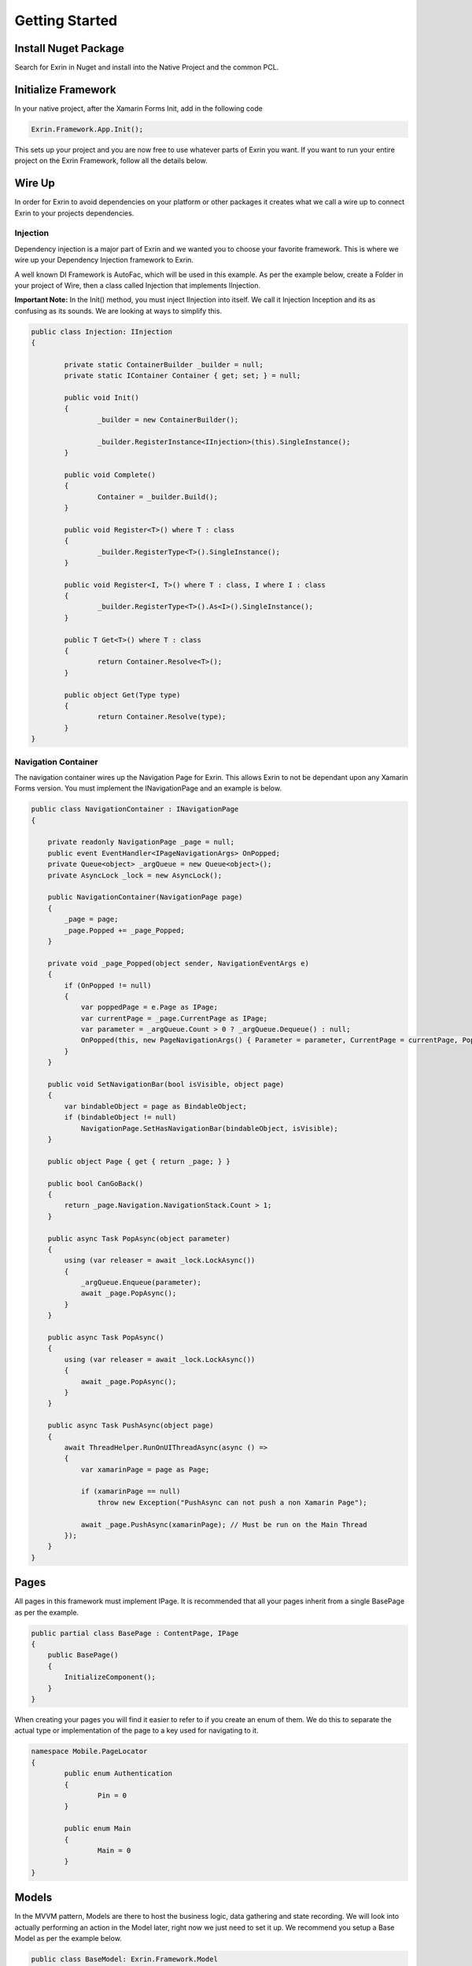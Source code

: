 Getting Started
===============

Install Nuget Package
---------------------

Search for Exrin in Nuget and install into the Native Project and the common PCL.

Initialize Framework
--------------------

In your native project, after the Xamarin Forms Init, add in the following code

.. sourcecode:: csharp

    Exrin.Framework.App.Init();

This sets up your project and you are now free to use whatever parts of Exrin you want. If you want to run your entire project on the Exrin Framework, follow all the details below.

Wire Up
-------

In order for Exrin to avoid dependencies on your platform or other packages it creates what we call a wire up to connect Exrin to your projects dependencies.

Injection
~~~~~~~~~

Dependency injection is a major part of Exrin and we wanted you to choose your favorite framework. This is where we wire up your Dependency Injection framework to Exrin.

A well known DI Framework is AutoFac, which will be used in this example. As per the example below, create a Folder in your project of Wire, then a class called Injection that implements IInjection.

**Important Note:** In the Init() method, you must inject IInjection into itself. We call it Injection Inception and its as confusing as its sounds. We are looking at ways to simplify this.

.. sourcecode:: csharp

	public class Injection: IInjection
	{

		private static ContainerBuilder _builder = null;
		private static IContainer Container { get; set; } = null;

		public void Init()
		{
			_builder = new ContainerBuilder();

			_builder.RegisterInstance<IInjection>(this).SingleInstance();
		}

		public void Complete()
		{
			Container = _builder.Build();
		}

		public void Register<T>() where T : class
		{
			_builder.RegisterType<T>().SingleInstance();
		}

		public void Register<I, T>() where T : class, I	where I : class
		{
			_builder.RegisterType<T>().As<I>().SingleInstance();
		}
        
		public T Get<T>() where T : class
		{
			return Container.Resolve<T>();
		}

		public object Get(Type type)
		{
			return Container.Resolve(type);
		}
	}


Navigation Container
~~~~~~~~~~~~~~~~~~~~

The navigation container wires up the Navigation Page for Exrin. This allows Exrin to not be dependant upon any Xamarin Forms version. You must implement the INavigationPage and an example is below.

.. sourcecode:: csharp

    public class NavigationContainer : INavigationPage
    {

        private readonly NavigationPage _page = null;
        public event EventHandler<IPageNavigationArgs> OnPopped;
        private Queue<object> _argQueue = new Queue<object>();
        private AsyncLock _lock = new AsyncLock();

        public NavigationContainer(NavigationPage page)
        {
            _page = page;
            _page.Popped += _page_Popped;
        }

        private void _page_Popped(object sender, NavigationEventArgs e)
        {
            if (OnPopped != null)
            {
                var poppedPage = e.Page as IPage;
                var currentPage = _page.CurrentPage as IPage;
                var parameter = _argQueue.Count > 0 ? _argQueue.Dequeue() : null;
                OnPopped(this, new PageNavigationArgs() { Parameter = parameter, CurrentPage = currentPage, PoppedPage = poppedPage });
            }
        }

        public void SetNavigationBar(bool isVisible, object page)
        {
            var bindableObject = page as BindableObject;
            if (bindableObject != null)
                NavigationPage.SetHasNavigationBar(bindableObject, isVisible);
        }

        public object Page { get { return _page; } }

        public bool CanGoBack()
        {
            return _page.Navigation.NavigationStack.Count > 1;
        }

        public async Task PopAsync(object parameter)
        {
            using (var releaser = await _lock.LockAsync())
            {
                _argQueue.Enqueue(parameter);
                await _page.PopAsync();
            }
        }

        public async Task PopAsync()
        {
            using (var releaser = await _lock.LockAsync())
            {
                await _page.PopAsync();
            }
        }

        public async Task PushAsync(object page)
        {
            await ThreadHelper.RunOnUIThreadAsync(async () =>
            {
                var xamarinPage = page as Page;

                if (xamarinPage == null)
                    throw new Exception("PushAsync can not push a non Xamarin Page");

                await _page.PushAsync(xamarinPage); // Must be run on the Main Thread
            });
        }
    }

Pages
-----

All pages in this framework must implement IPage. It is recommended that all your pages inherit from a single BasePage as per the example.

.. sourcecode:: csharp

    public partial class BasePage : ContentPage, IPage
    {
        public BasePage()
        {
            InitializeComponent();
        }      
    }

When creating your pages you will find it easier to refer to if you create an enum of them. We do this to separate the actual type or implementation of the page to a key used for navigating to it.

.. sourcecode:: csharp

	namespace Mobile.PageLocator
	{
		public enum Authentication
		{
			Pin = 0
		}

		public enum Main
		{
			Main = 0
		}
	}
	

Models
------

In the MVVM pattern, Models are there to host the business logic, data gathering and state recording. We will look into actually performing an action in the Model later, right now we just need to set it up. We recommend you setup a Base Model as per the example below.

.. sourcecode:: csharp

    public class BaseModel: Exrin.Framework.Model
    {
        public BaseModel(IDisplayService displayService, IErrorHandlingService errorHandlingService)
            :base(displayService, errorHandlingService)
        {           
        }
    }


View Models
-----------

View Models are meant to be nothing more than glue code moving events and data between the View (Page) and Model.

Setting up a base View Model is recommended and it will need to have some objects injected into it as per the example.

.. sourcecode:: csharp
	
    public class BaseViewModel : Exrin.Framework.ViewModel
    {        
        public BaseViewModel(IDisplayService displayService, INavigationService navigationService, 
            IErrorHandlingService errorHandlingService, IStackRunner stackRunner)
             : base(displayService, navigationService, errorHandlingService, stackRunner)
        {  
        }
    }

Stacks
------

Stacks are referring to Navigation Stacks. Rather than having modal navigation stacks, we have the ability to create a stack that houses numerous related pages. The most common example for this is an authentication stack and a main stack. One for login, the other as your main app. Some apps only need these 2, others may require several. Exrin has no restrictions on the amount of stacks you can have.

In the stack you must inherit from BaseStack, then Map the ViewModels, Views and Keys to each other. You must also set the default starting page of the stack.

.. sourcecode:: csharp

    public class AuthenticationStack : BaseStack
    {
        IPageService _pageService = null;

        public AuthenticationStack(INavigationService navigationService, IPageService pageService)
            : base(navigationService)
        {
            _pageService = pageService;
            SetContainer(new NavigationContainer(new NavigationPage()));
            ShowNavigationBar = false;
        }

        protected override void MapPages()
        {
            _navigationService.Map(nameof(PageLocator.Authentication.Pin), typeof(PinPage));
        }

        protected override void MapViewModels()
        {
            _pageService.Map(typeof(PinPage), typeof(PinViewModel));
        }

        protected override string NavigationStartPageKey
        {
            get
            {
                return nameof(PageLocator.Authentication.Pin);
            }
        }
    }

At this point we also need to create an enum of the Stacks we are creating to enable us to switch between them later.

.. sourcecode:: csharp

    public enum Stacks
    {
        Authentication = 0,
        Main = 1
    }


Bootstrapper
------------

The last part is bringing it all together in the bootstrapper. Inherit from Exrin.Framework.Bootstrapper and override the InitStacks and InitModels to register or inject what you have setup.

In the base constructor you will see this is where we send the instatiated Injection object and an Action that assigns a page to the MainPage in Xamarin Forms.

.. sourcecode:: csharp

    public class Bootstrapper : Exrin.Framework.Bootstrapper
    {
        public Bootstrapper() : base(new Injection(), (newPage) => { Application.Current.MainPage = newPage as Page; }) { }

        protected override void InitStacks()
        {          
            RegisterStack<AuthenticationStack>(Stacks.Authentication);
            RegisterStack<MainStack>(Stacks.Main);
        }

        protected override void InitModels()
        {
            _injection.Register<IPinModel, PinModel>();
            _injection.Register<IMainModel, MainModel>();
        }
    }


Launching the App
-----------------

From here we are finally at a point where we will put our line of code in the App.cs file and start the app using Exrin.

.. sourcecode:: csharp

    public App()
    {
        new Bootstrapper().Init().Get<IStackRunner>().Run(Mobile.Stacks.Authentication);
    }
	
IViewModelExecute
-----------------

In order to add functionality to your ViewModel, Exrin requires that you use the IViewModelExecute for any Commands. As in the example below you will see the command for when a key is pressed on the Pin Screen in our sample app. It contains nothing more than glue code to connect to the appropriate IViewModelExecute.

.. sourcecode:: csharp

    private IRelayCommand _keyPressCommand = null;
    public IRelayCommand KeyPressCommand
    {
        get
        {
            return _keyPressCommand ??
                    (Execution.ViewModelExecute(new PinLoginViewModelExecute(Model, Keypad.BackCharacter)));
        }
    }

You need to create the class PinLoginViewModelExecute, which houses the numerous operations and timeout setting for the operations.

.. sourcecode:: csharp

    public class PinLoginViewModelExecute : BaseViewModelExecute 
    {
        public PinLoginViewModelExecute(IPinModel model, string backCharacter)
        {
            TimeoutMilliseconds = 10000;
            Operations.Add(new PinLoginOperation(model, backCharacter));
        }
    }

Next you need to create an IOperation to add to the operations lists. This allows you define the Operation and optional rollback function.

IModelExecute
-------------

Exrin optionally allows you to wrap each model function in an IModelExecute to handle model wide the Timeout and Error handling.

.. sourcecode:: csharp

    public Task<bool> IsPinValid()
	{
		return Execution.ModelExecute(new IsPinValidModelExecute(Pin));
	}

Next you need to create your ModelExecute class that inherits from : IModelExecute<T> with T being the return type of the function. Then define the operation as per the example below.

.. sourcecode:: csharp

    public IOperation<bool> Operation
    {
        get
        {
            return new Operation<bool>()
            {
                Function = () =>
                {
                    if (_pin.Length == 4)
                        return Task.FromResult(true);
                    else
                        return Task.FromResult(false);
                }
            };
        }
    }

Nesting Files
-------------
Due to the need for more classes than usual with this approach it is recommended you nest your files using Visual Studio's DependantUpon tag. Because Visual Studio doesn't have an inbuilt way to manage this, using the extension Nesting_ is recommended.

-- _Nesting: https://visualstudiogallery.msdn.microsoft.com/3ebde8fb-26d8-4374-a0eb-1e4e2665070c

Summary
-------
Be sure to look at Unit Testing next to see the benefits of the IViewModelExecute and IModelExecute setup.